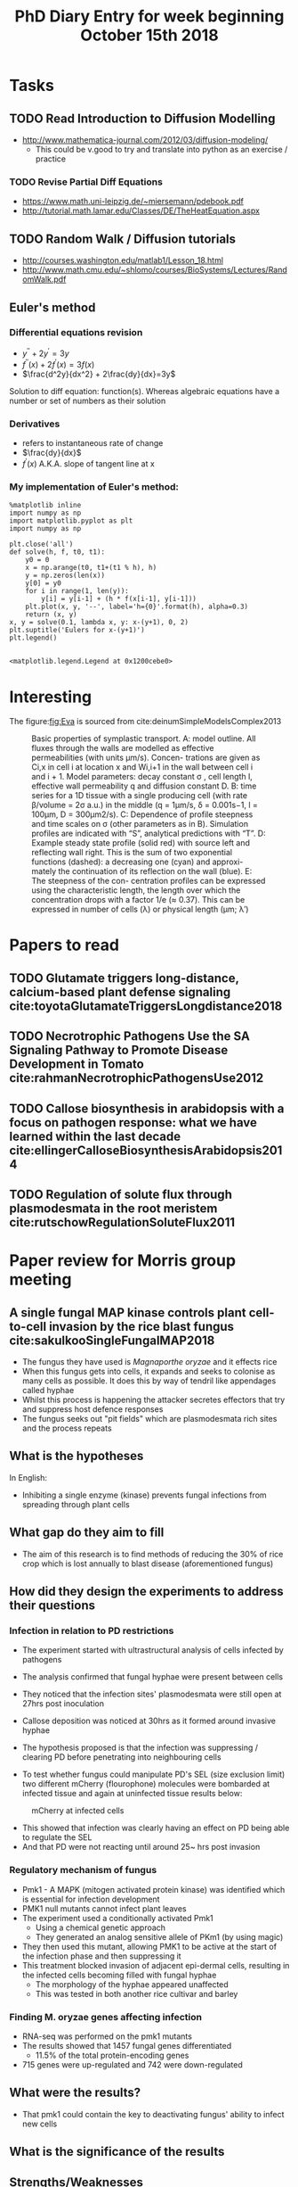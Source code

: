 #+TITLE: PhD Diary Entry for week beginning October 15th 2018
#+OPTIONS: toc:nil
#+LaTeX_HEADER: \usepackage[margin=0.8in]{geometry}
#+LaTeX_HEADER: \usepackage{amssymb,amsmath}
#+LaTeX_HEADER: \usepackage{fancyhdr} %For headers and footers
#+LaTeX_HEADER: \pagestyle{fancy} %For headers and footers
#+LaTeX_HEADER: \fancyfoot[CE,CO]{}
#+LaTeX_HEADER: \fancyhead[LE,LO]{}
#+LaTeX_HEADER: \usepackage{lastpage} %For getting page x of y
#+LaTeX_HEADER: \usepackage{float} %Allows the figures to be positioned and formatted nicely
#+LaTeX_HEADER: \restylefloat{figure} %and this command
#+LaTeX_HEADER: \usepackage{hyperref}
#+LaTeX_HEADER: \hypersetup{urlcolor=blue}
#+LaTex_HEADER: \usepackage{titlesec}
#+LaTex_HEADER: \setcounter{secnumdepth}{4}
#+LaTeX_HEADER: \usepackage{minted}
#+LaTeX_HEADER: \setminted{frame=single,framesep=10pt}
#+LaTeX_HEADER: \rfoot{\thepage\ of \pageref{LastPage}}
#+LaTeX_HEADER: \usepackage[parfill]{parskip}
#+LaTex_HEADER: \hypersetup{colorlinks=true,linkcolor=black, citecolor=black}

\tableofcontents
\clearpage

* Tasks
** TODO Read Introduction to Diffusion Modelling
- http://www.mathematica-journal.com/2012/03/diffusion-modeling/
  - This could be v.good to try and translate into python as an exercise / practice
*** TODO Revise Partial Diff Equations
 - https://www.math.uni-leipzig.de/~miersemann/pdebook.pdf
 - http://tutorial.math.lamar.edu/Classes/DE/TheHeatEquation.aspx
** TODO Random Walk / Diffusion tutorials
- http://courses.washington.edu/matlab1/Lesson_18.html
- http://www.math.cmu.edu/~shlomo/courses/BioSystems/Lectures/RandomWalk.pdf

** Euler's method

*** Differential equations revision

- $y^{\prime\prime} + 2y^\prime = 3y$
- $f^{\prime \prime}(x) + 2f^\prime(x) = 3f(x)$
- $\frac{d^2y}{dx^2} + 2\frac{dy}{dx}=3y$

Solution to diff equation: function(s). Whereas algebraic equations have a number or set of numbers as their solution


*** Derivatives
- refers to instantaneous rate of change
- $\frac{dy}{dx}$
- $f^\prime(x)$ A.K.A. slope of tangent line at x

\clearpage
*** My implementation of Euler's method:

#+BEGIN_SRC ipython :session :exports both :results raw drawer
%matplotlib inline
import numpy as np
import matplotlib.pyplot as plt
import numpy as np

plt.close('all')
def solve(h, f, t0, t1):
    y0 = 0
    x = np.arange(t0, t1+(t1 % h), h)
    y = np.zeros(len(x))
    y[0] = y0
    for i in range(1, len(y)):
        y[i] = y[i-1] + (h * f(x[i-1], y[i-1]))
    plt.plot(x, y, '--', label='h={0}'.format(h), alpha=0.3)
    return (x, y)
x, y = solve(0.1, lambda x, y: x-(y+1), 0, 2)
plt.suptitle('Eulers for x-(y+1)')
plt.legend()

#+END_SRC

#+RESULTS:
:RESULTS:
# Out[49]:
: <matplotlib.legend.Legend at 0x1200cebe0>
[[file:./obipy-resources/c6aeDS.png]]
:END:

\clearpage
* Interesting
The figure:[[fig:Eva]] is sourced from cite:deinumSimpleModelsComplex2013

#+CAPTION: Basic properties of symplastic transport. A: model outline. All fluxes through the walls are modelled as effective permeabilities (with units μm/s). Concen- trations are given as Ci,x in cell i at location x and Wi,i+1 in the wall between cell i and i + 1. Model parameters: decay constant \sigma , cell length l, effective wall permeability q and diffusion constant D. B: time series for a 1D tissue with a single producing cell (with rate \beta/volume = 2\sigma a.u.) in the middle (q = 1μm/s, δ = 0.001s−1, l = 100μm, D = 300μm2/s). C: Dependence of profile steepness and time scales on \sigma (other parameters as in B). Simulation profiles are indicated with “S”, analytical predictions with “T”. D: Example steady state profile (solid red) with source left and reflecting wall right. This is the sum of two exponential functions (dashed): a decreasing one (cyan) and approxi- mately the continuation of its reflection on the wall (blue). E: The steepness of the con- centration profiles can be expressed using the characteristic length, the length over which the concentration drops with a factor 1/e (≈ 0.37). This can be expressed in number of cells (\lambda) or physical length (μm; \lambda′)
#+ATTR_LATEX: :width 8cm
#+NAME: fig:Eva
[[./images/eva.png]]

* Papers to read

** TODO Glutamate triggers long-distance, calcium-based plant defense signaling cite:toyotaGlutamateTriggersLongdistance2018

** TODO Necrotrophic Pathogens Use the SA Signaling Pathway to Promote Disease Development in Tomato cite:rahmanNecrotrophicPathogensUse2012

** TODO Callose biosynthesis in arabidopsis with a focus on pathogen response: what we have learned within the last decade cite:ellingerCalloseBiosynthesisArabidopsis2014

** TODO Regulation of solute flux through plasmodesmata in the root meristem cite:rutschowRegulationSoluteFlux2011

* Paper review for Morris group meeting
** A single fungal MAP kinase controls plant cell-to-cell invasion by the rice blast fungus cite:sakulkooSingleFungalMAP2018
- The fungus they have used is /Magnaporthe oryzae/ and it effects rice
- When this fungus gets into cells, it expands and seeks to colonise as many cells as possible. It does this by way of tendril like appendages called hyphae
- Whilst this process is happening the attacker secretes effectors that try and suppress host defence responses
- The fungus seeks out "pit fields" which are plasmodesmata rich sites and the process repeats

** What is the hypotheses
In English:
- Inhibiting a single enzyme (kinase) prevents fungal infections from spreading through plant cells



** What gap do they aim to fill

- The aim of this research is to find methods of reducing the 30% of rice crop which is lost annually to blast disease (aforementioned fungus)

** How did they design the experiments to address their questions

*** Infection in relation to PD restrictions
- The experiment started with ultrastructural analysis of cells infected by pathogens
- The analysis confirmed that fungal hyphae were present between cells
- They noticed that the infection sites' plasmodesmata were still open at 27hrs post inoculation
- Callose deposition was noticed at 30hrs as it formed around invasive hyphae
- The hypothesis proposed is that the infection was suppressing / clearing PD before penetrating into neighbouring cells

- To test whether fungus could manipulate PD's SEL (size exclusion limit) two different mCherry (flourophone) molecules were bombarded at infected tissue and again at uninfected tissue results below:

#+CAPTION: mCherry at infected cells
#+ATTR_LATEX: :width 10cm
#+NAME: fig:mcherry
[[./images/mcherry.png]]


- This showed that infection was clearly having an effect on PD being able to regulate the SEL
- And that PD were not reacting until around 25~ hrs post invasion

*** Regulatory mechanism of fungus
- Pmk1 - A MAPK (mitogen activated protein kinase) was identified which is essential for infection development
- PMK1 null mutants cannot infect plant leaves
- The experiment used a conditionally activated Pmk1
  - Using a chemical genetic approach
  - They generated an analog sensitive allele of PKm1 (by using magic)
- They then used this mutant, allowing PMK1 to be active at the start of the infection phase and then suppressing it
- This treatment blocked invasion of adjacent epi-dermal cells, resulting in the infected cells becoming filled with fungal hyphae
  - The morphology of the hyphae appeared unaffected
  - This was tested in both another rice cultivar and barley

*** Finding M. oryzae genes affecting infection
- RNA-seq was performed on the pmk1 mutants
- The results showed that 1457 fungal genes differentiated
  - 11.5% of the total protein-encoding genes
- 715 genes were up-regulated and 742 were down-regulated


** What were the results?
- That pmk1 could contain the key to deactivating fungus' ability to infect new cells

** What is the significance of the results

** Strengths/Weaknesses

#+ATTR_LATEX: :environment longtable :align l|l
#+NAME: tab:strwk
#+CAPTION: Strengths/Weaknesses of Paper
| *Strengths*                         | *Weaknesses*                               |
|-------------------------------------+--------------------------------------------|
| Experimental design seemed en point | They still have 1400+ genes to narrow down |
|                                     | Details on RNA-seq seem pretty sparse      |


* Questions
- How do plants handle multiple attacks at once, does it struggle more at a 1:1 ratio or is it slightly easier to fend off multiple attacks as it's already producing defence chemicals/signals?
- In cite:deinumSimpleModelsComplex2013 chapter 2, figure 2.1 How does one even start to form the equations for movement

bibliography:~/PHD/Notes/library.bib
bibliographystyle:unsrt
